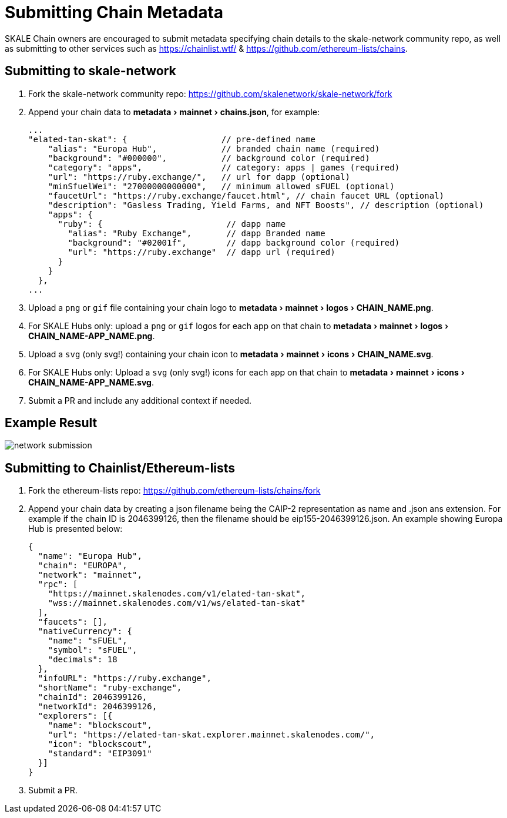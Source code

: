 = Submitting Chain Metadata
:experimental:

SKALE Chain owners are encouraged to submit metadata specifying chain details to the skale-network community repo, as well as submitting to other services such as https://chainlist.wtf/ & https://github.com/ethereum-lists/chains.

== Submitting to skale-network

. Fork the skale-network community repo: https://github.com/skalenetwork/skale-network/fork

. Append your chain data to menu:metadata[mainnet > chains.json], for example:
+
```json
...
"elated-tan-skat": {                   // pre-defined name
    "alias": "Europa Hub",             // branded chain name (required)
    "background": "#000000",           // background color (required)
    "category": "apps",                // category: apps | games (required)
    "url": "https://ruby.exchange/",   // url for dapp (optional)
    "minSfuelWei": "27000000000000",   // minimum allowed sFUEL (optional)
    "faucetUrl": "https://ruby.exchange/faucet.html", // chain faucet URL (optional)
    "description": "Gasless Trading, Yield Farms, and NFT Boosts", // description (optional)
    "apps": {
      "ruby": {                         // dapp name
        "alias": "Ruby Exchange",       // dapp Branded name
        "background": "#02001f",        // dapp background color (required)
        "url": "https://ruby.exchange"  // dapp url (required)
      }
    }
  },
...
```
. Upload a `png` or `gif` file containing your chain logo to menu:metadata[mainnet > logos > CHAIN_NAME.png].
. For SKALE Hubs only: upload a `png` or `gif` logos for each app on that chain to menu:metadata[mainnet > logos > CHAIN_NAME-APP_NAME.png].
. Upload a `svg` (only svg!) containing your chain icon to menu:metadata[mainnet > icons > CHAIN_NAME.svg].
. For SKALE Hubs only: Upload a `svg` (only svg!) icons for each app on that chain to menu:metadata[mainnet > icons > CHAIN_NAME-APP_NAME.svg].
+

. Submit a PR and include any additional context if needed.

== Example Result

image:network-submission.png[]

== Submitting to Chainlist/Ethereum-lists

. Fork the ethereum-lists repo: https://github.com/ethereum-lists/chains/fork

. Append your chain data by creating a json filename being the CAIP-2 representation as name and .json ans extension. For example if the chain ID is 2046399126, then the filename should be eip155-2046399126.json. An example showing Europa Hub is presented below:
+
```json
{
  "name": "Europa Hub",
  "chain": "EUROPA",
  "network": "mainnet",
  "rpc": [
    "https://mainnet.skalenodes.com/v1/elated-tan-skat",
    "wss://mainnet.skalenodes.com/v1/ws/elated-tan-skat"
  ],
  "faucets": [],
  "nativeCurrency": {
    "name": "sFUEL",
    "symbol": "sFUEL",
    "decimals": 18
  },
  "infoURL": "https://ruby.exchange",
  "shortName": "ruby-exchange",
  "chainId": 2046399126,
  "networkId": 2046399126,
  "explorers": [{
    "name": "blockscout",
    "url": "https://elated-tan-skat.explorer.mainnet.skalenodes.com/",
    "icon": "blockscout",
    "standard": "EIP3091"
  }]
}
```

. Submit a PR.
